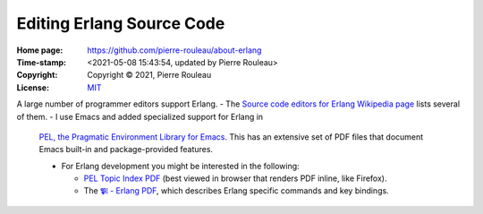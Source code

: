 ==========================
Editing Erlang Source Code
==========================

:Home page: https://github.com/pierre-rouleau/about-erlang
:Time-stamp: <2021-05-08 15:43:54, updated by Pierre Rouleau>
:Copyright:  Copyright © 2021, Pierre Rouleau
:License: `MIT <../LICENSE>`_


A large number of programmer editors support Erlang.
- The `Source code editors for Erlang Wikipedia page`_ lists several of them.
- I use Emacs and added specialized support for Erlang in
  `PEL, the Pragmatic Environment Library for Emacs`_.
  This has an extensive set of PDF files that document Emacs
  built-in and package-provided features.

  - For Erlang development you might be interested in the following:

    - `PEL Topic Index PDF`_ (best viewed in browser that renders PDF inline,
      like Firefox).
    - The `𝕻𝔩 - Erlang PDF`_, which describes Erlang specific commands and key bindings.









.. _Source code editors for Erlang Wikipedia page: https://en.wikipedia.org/wiki/Source_code_editors_for_Erlang
.. _PEL, the Pragmatic Environment Library for Emacs:  https://github.com/pierre-rouleau/pel#readme
.. _PEL Topic Index PDF: https://raw.githubusercontent.com/pierre-rouleau/pel/master/doc/pdf/-index.pdf
.. _𝕻𝔩 - Erlang PDF: https://raw.githubusercontent.com/pierre-rouleau/pel/master/doc/pdf/pl-erlang.pdf





.. ---------------------------------------------------------------------------
